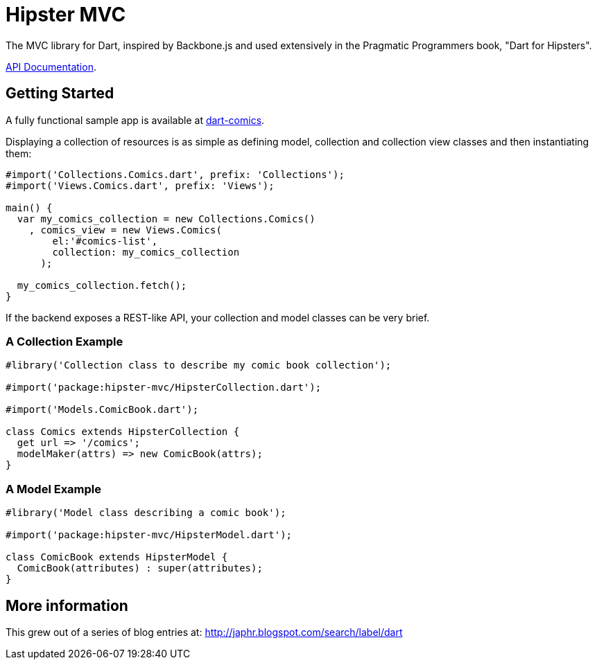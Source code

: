 = Hipster MVC

The MVC library for Dart, inspired by Backbone.js and used extensively in the Pragmatic Programmers book, "Dart for Hipsters".

http://eee-c.github.com/hipster-mvc[API Documentation].

== Getting Started

A fully functional sample app is available at http://eee-c.github.com/dart-comics[dart-comics].

Displaying a collection of resources is as simple as defining model, collection and collection view classes and then instantiating them:

----
#import('Collections.Comics.dart', prefix: 'Collections');
#import('Views.Comics.dart', prefix: 'Views');

main() {
  var my_comics_collection = new Collections.Comics()
    , comics_view = new Views.Comics(
        el:'#comics-list',
        collection: my_comics_collection
      );

  my_comics_collection.fetch();
}
----

If the backend exposes a REST-like API, your collection and model classes can be very brief.

=== A Collection Example

----
#library('Collection class to describe my comic book collection');

#import('package:hipster-mvc/HipsterCollection.dart');

#import('Models.ComicBook.dart');

class Comics extends HipsterCollection {
  get url => '/comics';
  modelMaker(attrs) => new ComicBook(attrs);
}
----

=== A Model Example

----
#library('Model class describing a comic book');

#import('package:hipster-mvc/HipsterModel.dart');

class ComicBook extends HipsterModel {
  ComicBook(attributes) : super(attributes);
}
----


== More information

This grew out of a series of blog entries at: http://japhr.blogspot.com/search/label/dart
